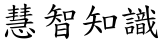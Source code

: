 SplineFontDB: 3.0
FontName: TW-Kai-98_1
FullName: TW-Kai
FamilyName: TW-Kai
Weight: Book
Copyright: (c) 2012 RDEC, Executive Yuan, ROC. These fonts are licensed under a Creative Commons "Attribution-NoDerivs 3.0 Taiwan" License, and allowed for redistribution, as long as they are passed along unchanged with the original font name and copyright notice.\n
Version: 98.1
ItalicAngle: 0
UnderlinePosition: -129
UnderlineWidth: 50
Ascent: 820
Descent: 204
sfntRevision: 0x00621999
LayerCount: 2
Layer: 0 1 "Back"  1
Layer: 1 1 "Fore"  0
XUID: [1021 833 573998151 8983517]
FSType: 0
OS2Version: 1
OS2_WeightWidthSlopeOnly: 0
OS2_UseTypoMetrics: 1
CreationTime: 1255601987
ModificationTime: 1483201219
PfmFamily: 17
TTFWeight: 400
TTFWidth: 5
LineGap: 102
VLineGap: 0
Panose: 2 1 6 4 0 1 1 1 1 1
OS2TypoAscent: 820
OS2TypoAOffset: 0
OS2TypoDescent: -204
OS2TypoDOffset: 0
OS2TypoLinegap: 0
OS2WinAscent: 822
OS2WinAOffset: 0
OS2WinDescent: 205
OS2WinDOffset: 0
HheadAscent: 822
HheadAOffset: 0
HheadDescent: -205
HheadDOffset: 0
OS2SubXSize: 512
OS2SubYSize: 512
OS2SubXOff: 0
OS2SubYOff: 0
OS2SupXSize: 512
OS2SupYSize: 512
OS2SupXOff: 0
OS2SupYOff: 512
OS2StrikeYSize: 51
OS2StrikeYPos: 256
OS2FamilyClass: 5
OS2Vendor: 'PfEd'
OS2CodePages: 601d01ff.bfff0000
OS2UnicodeRanges: f7ffaeff.e8dfffff.0817ffff.00000000
Lookup: 1 0 0 "'rtla' Right to Left Alternates lookup 0"  {"'rtla' Right to Left Alternates lookup 0 subtable"  } ['rtla' ('DFLT' <'dflt' > ) ]
Lookup: 4 0 1 "<1,2> Common Ligatures in Armenian lookup 1"  {"<1,2> Common Ligatures in Armenian lookup 1 subtable"  } [<1,2> ('armn' <'dflt' > ) 'liga' ('armn' <'dflt' > ) ]
Lookup: 4 0 1 "<1,2> Common Ligatures in Latin lookup 2"  {"<1,2> Common Ligatures in Latin lookup 2 subtable"  } [<1,2> ('latn' <'dflt' > ) 'liga' ('latn' <'dflt' > ) ]
Lookup: 4 0 1 "<1,2> Common Ligatures in CJK Ideographic lookup 3"  {"<1,2> Common Ligatures in CJK Ideographic lookup 3 subtable"  } [<1,2> ('hani' <'dflt' > ) 'liga' ('hani' <'dflt' > ) ]
Lookup: 4 0 1 "<1,2> Common Ligatures lookup 4"  {"<1,2> Common Ligatures lookup 4 subtable"  } [<1,2> ('DFLT' <'dflt' > ) 'liga' ('DFLT' <'dflt' > ) ]
Lookup: 4 0 1 "<1,2> Common Ligatures in Arabic lookup 5"  {"<1,2> Common Ligatures in Arabic lookup 5 subtable"  } [<1,2> ('arab' <'dflt' > ) 'liga' ('arab' <'dflt' > ) ]
Lookup: 4 0 0 "<1,4> Rare Ligatures in Latin lookup 6"  {"<1,4> Rare Ligatures in Latin lookup 6 subtable"  } [<1,4> ('latn' <'dflt' > ) 'dlig' ('latn' <'dflt' > ) ]
Lookup: 4 0 0 "<11,2> Diagonal Fractions lookup 7"  {"<11,2> Diagonal Fractions lookup 7 subtable"  } [<11,2> ('DFLT' <'dflt' > ) 'frac' ('DFLT' <'dflt' > ) ]
Lookup: 4 0 1 "<1,0> Required Ligatures in Arabic lookup 8"  {"<1,0> Required Ligatures in Arabic lookup 8 subtable"  } [<1,0> ('arab' <'dflt' > ) 'rlig' ('arab' <'dflt' > ) ]
DEI: 91125
MacFeat: 0 0 0
MacName: 0 0 24 "All Typographic Features"
MacName: 0 1 24 "Fonctions typographiques"
MacName: 0 2 33 "Alle typografischen M\232glichkeiten"
MacName: 0 3 21 "Funzioni Tipografiche"
MacName: 0 4 28 "Alle typografische kenmerken"
MacSetting: 0
MacName: 0 0 17 "All Type Features"
MacName: 0 1 31 "Toutes fonctions typographiques"
MacName: 0 2 23 "Alle Auszeichnungsarten"
MacName: 0 3 17 "Tutte le Funzioni"
MacName: 0 4 18 "Alle typekenmerken"
MacFeat: 1 0 0
MacName: 0 0 9 "Ligatures"
MacName: 0 1 9 "Ligatures"
MacName: 0 2 9 "Ligaturen"
MacName: 0 3 8 "Legature"
MacName: 0 4 9 "Ligaturen"
MacSetting: 0
MacName: 0 0 18 "Required Ligatures"
MacName: 0 1 18 "Ligatures Requises"
MacName: 0 4 18 "Vereiste ligaturen"
MacSetting: 2
MacName: 0 0 16 "Common Ligatures"
MacName: 0 1 18 "Ligatures Usuelles"
MacName: 0 2 17 "Normale Ligaturen"
MacName: 0 3 19 "Legature pi\235 Comuni"
MacName: 0 4 28 "Gemeenschappelijke Ligaturen"
MacSetting: 4
MacName: 0 0 14 "Rare Ligatures"
MacName: 0 1 15 "Ligatures Rares"
MacName: 0 2 17 "Seltene Ligaturen"
MacName: 0 3 13 "Legature Rare"
MacName: 0 4 18 "Zeldzame ligaturen"
MacFeat: 11 1 0
MacName: 0 0 9 "Fractions"
MacName: 0 1 9 "Fractions"
MacName: 0 4 7 "Breuken"
MacSetting: 0
MacName: 0 0 12 "No Fractions"
MacName: 0 1 16 "Pas de Fractions"
MacName: 0 2 11 "Kein Bruche"
MacName: 0 3 16 "Nessuna Frazione"
MacName: 0 4 12 "Geen breuken"
MacSetting: 2
MacName: 0 0 18 "Diagonal Fractions"
MacName: 0 1 22 "Fractions en Diagonale"
MacName: 0 2 16 "Diagonaler Bruch"
MacName: 0 3 18 "Frazioni Diagonali"
MacName: 0 4 17 "Diagonale breuken"
EndMacFeatures
ShortTable: cvt  13
  1811
  0
  0
  0
  0
  0
  0
  30
  41
  74
  96
  107
  118
EndShort
ShortTable: maxp 16
  1
  0
  -26359
  1318
  200
  0
  0
  2
  4
  0
  3
  0
  512
  0
  0
  0
EndShort
LangName: 1033 "" "" "Regular" "FontForge : TW-Kai : 19-6-2012" 
LangName: 1028 "+AKkA 2012 +Ti2D72wRVwuITGU/lmJ4FHp2dnxcVYADaDhZ1FThZwMwAmcsW1dXi2qUY6F1KFJ1dSgA-CC+MAxZ01QNahl5Ov8NeYFrYmU5T1wwDQAA-3.0+gfpwY3JIY4hrCmidaz6Ry1H6MAJgqFPvTuVXKE4Ni4pm9FtXV4tRhVu5TktonU72Tgv/DJHNiP0wAWVjXgNTylCzjzhnLFtXV4tqlE5LhFdPXFGFW7kwAmDfYclP3XVZZyxbV1eLVA16MVPKhFdPXGsKgHJmDjAC" "+UWhbV16ra2Npd5rU" "Regular" "" "+UWhbV16ra2Npd5rU" "Version 98.1" "" "Trademark         " 
GaspTable: 1 65535 2 0
Encoding: UnicodeBmp
UnicodeInterp: none
NameList: Adobe Glyph List
DisplaySize: -24
AntiAlias: 1
FitToEm: 1
WinInfo: 24837 51 15
BeginChars: 65539 4

StartChar: uni6167
Encoding: 24935 24935 0
Width: 1024
Flags: W
LayerCount: 2
Fore
SplineSet
331 438 m 1,0,-1
 331 493 l 1,1,2
 305 489 305 489 292 488 c 256,3,4
 279 487 279 487 264 488 c 1,5,-1
 244 488 l 1,6,-1
 228 492 l 2,7,8
 219 495 219 495 217 498 c 0,9,10
 215 502 215 502 215 504 c 0,11,12
 215 508 215 508 221 510 c 0,13,14
 227 513 227 513 238 513 c 0,15,16
 249 514 249 514 274 518 c 2,17,-1
 303 522 l 1,18,-1
 331 526 l 1,19,-1
 331 579 l 1,20,-1
 281 575 l 2,21,22
 243 572 243 572 237 572 c 0,23,24
 229 572 229 572 219 573 c 0,25,26
 207 575 207 575 201 582 c 1,27,28
 194 588 194 588 195 593 c 256,29,30
 196 598 196 598 210 598 c 1,31,-1
 235 600 l 2,32,33
 244 600 244 600 269 602 c 2,34,-1
 307 606 l 1,35,-1
 331 609 l 1,36,-1
 331 640 l 1,37,-1
 331 668 l 2,38,39
 331 682 331 682 326 694 c 0,40,41
 321 704 321 704 321 709 c 0,42,43
 320 714 320 714 323 718 c 1,44,45
 327 721 327 721 337 720 c 0,46,47
 346 720 346 720 359 714 c 1,48,49
 373 710 373 710 383 703 c 256,50,51
 393 696 393 696 393 691 c 0,52,53
 394 686 394 686 389 673 c 0,54,55
 387 668 387 668 385 652 c 2,56,-1
 383 633 l 1,57,-1
 381 619 l 1,58,59
 399 620 399 620 420 625 c 128,-1,60
 441 630 441 630 443 630 c 0,61,62
 449 630 449 630 463 628 c 0,63,64
 478 626 478 626 486 620 c 256,65,66
 494 614 494 614 493 608 c 1,67,68
 491 603 491 603 476 599 c 256,69,70
 461 595 461 595 449 593 c 0,71,72
 437 592 437 592 411 588 c 2,73,-1
 380 584 l 1,74,-1
 379 534 l 1,75,76
 389 536 389 536 398 538 c 0,77,78
 408 540 408 540 411 540 c 0,79,80
 416 540 416 540 427 538 c 0,81,82
 439 536 439 536 447 534 c 0,83,84
 454 532 454 532 460 526 c 0,85,86
 467 520 467 520 466 516 c 256,87,88
 465 512 465 512 457 509 c 0,89,90
 448 505 448 505 431 504 c 1,91,-1
 401 500 l 1,92,-1
 377 498 l 1,93,-1
 374 445 l 1,94,-1
 397 450 l 1,95,-1
 419 454 l 2,96,97
 426 455 426 455 430 455 c 0,98,99
 434 454 434 454 448 451 c 1,100,101
 461 447 461 447 469 441 c 0,102,103
 476 436 476 436 473 430 c 0,104,105
 471 427 471 427 463 425 c 0,106,107
 455 424 455 424 437 422 c 0,108,109
 419 421 419 421 403 419 c 2,110,-1
 373 414 l 1,111,-1
 369 386 l 2,112,113
 367 374 367 374 364 363 c 256,114,115
 361 352 361 352 359 346 c 2,116,-1
 355 336 l 1,117,118
 379 338 379 338 400 340 c 2,119,-1
 442 344 l 1,120,121
 464 348 464 348 502 353 c 1,122,123
 539 359 539 359 567 364 c 0,124,125
 593 368 593 368 605 372 c 2,126,-1
 624 378 l 1,127,128
 623 388 623 388 622 392 c 2,129,-1
 621 414 l 1,130,-1
 619 434 l 1,131,-1
 590 429 l 2,132,133
 573 426 573 426 568 426 c 1,134,135
 563 424 563 424 552 422 c 1,136,137
 541 418 541 418 537 419 c 1,138,139
 532 419 532 419 524 422 c 0,140,141
 516 424 516 424 509 427 c 0,142,143
 501 430 501 430 497 434 c 0,144,145
 493 439 493 439 494 443 c 0,146,147
 495 446 495 446 509 448 c 2,148,-1
 534 450 l 1,149,150
 545 452 545 452 566 455 c 128,-1,151
 587 458 587 458 591 459 c 2,152,-1
 619 463 l 1,153,-1
 621 520 l 1,154,155
 605 518 605 518 594 517 c 256,156,157
 583 516 583 516 571 516 c 0,158,159
 569 516 569 516 549 517 c 256,160,161
 529 518 529 518 522 525 c 256,162,163
 515 532 515 532 517 536 c 256,164,165
 519 540 519 540 527 541 c 2,166,-1
 549 544 l 1,167,-1
 587 548 l 1,168,-1
 622 554 l 1,169,-1
 622 604 l 1,170,-1
 596 602 l 1,171,172
 584 600 584 600 568 601 c 1,173,174
 549 601 549 601 538 604 c 0,175,176
 527 606 527 606 522 612 c 256,177,178
 517 618 517 618 519 622 c 0,179,180
 521 625 521 625 531 626 c 2,181,-1
 553 628 l 1,182,183
 582 629 582 629 594 632 c 1,184,-1
 622 636 l 1,185,-1
 622 665 l 2,186,187
 622 676 622 676 620 692 c 1,188,189
 619 710 619 710 616 719 c 2,190,-1
 609 739 l 1,191,-1
 609 745 l 1,192,193
 611 748 611 748 616 751 c 256,194,195
 621 754 621 754 634 750 c 2,196,-1
 658 742 l 2,197,198
 671 737 671 737 679 730 c 0,199,200
 687 724 687 724 687 719 c 0,201,202
 687 715 687 715 686 711 c 2,203,-1
 680 697 l 2,204,205
 677 690 677 690 676 682 c 128,-1,206
 675 674 675 674 675 662 c 1,207,-1
 673 642 l 1,208,209
 688 646 688 646 702 648 c 0,210,211
 717 651 717 651 730 654 c 0,212,213
 744 658 744 658 751 658 c 0,214,215
 759 658 759 658 765 655 c 1,216,217
 773 653 773 653 781 650 c 0,218,219
 789 646 789 646 792 641 c 128,-1,220
 795 636 795 636 793 632 c 0,221,222
 791 626 791 626 782 626 c 1,223,224
 773 624 773 624 753 621 c 0,225,226
 733 617 733 617 697 614 c 1,227,-1
 673 611 l 1,228,-1
 671 563 l 1,229,230
 684 566 684 566 695 567 c 0,231,232
 707 568 707 568 719 568 c 1,233,234
 731 566 731 566 747 560 c 128,-1,235
 763 554 763 554 761 547 c 1,236,237
 759 544 759 544 755 540 c 1,238,239
 751 538 751 538 700 530 c 1,240,-1
 669 526 l 1,241,-1
 665 472 l 1,242,243
 684 474 684 474 697 476 c 0,244,245
 709 478 709 478 728 482 c 2,246,-1
 757 488 l 2,247,248
 769 490 769 490 773 491 c 1,249,250
 781 491 781 491 790 488 c 0,251,252
 798 486 798 486 811 480 c 256,253,254
 824 474 824 474 829 468 c 0,255,256
 835 462 835 462 833 457 c 0,257,258
 831 453 831 453 821 452 c 2,259,-1
 793 450 l 2,260,261
 790 449 790 449 774 449 c 0,262,263
 758 450 758 450 740 448 c 0,264,265
 723 446 723 446 694 444 c 2,266,-1
 662 441 l 1,267,268
 659 424 659 424 658 416 c 1,269,-1
 653 400 l 1,270,-1
 649 384 l 1,271,272
 665 380 665 380 672 378 c 2,273,-1
 701 367 l 2,274,275
 715 361 715 361 721 356 c 1,276,277
 726 350 726 350 726 344 c 1,278,279
 725 339 725 339 722 334 c 2,280,-1
 712 322 l 2,281,282
 711 321 711 321 705 310 c 2,283,-1
 698 296 l 1,284,-1
 694 282 l 1,285,286
 713 284 713 284 728 285 c 256,287,288
 743 286 743 286 762 290 c 0,289,290
 782 294 782 294 791 292 c 0,291,292
 799 291 799 291 814 286 c 0,293,294
 829 280 829 280 842 272 c 256,295,296
 855 264 855 264 855 258 c 0,297,298
 855 254 855 254 852 250 c 256,299,300
 849 246 849 246 836 246 c 0,301,302
 823 245 823 245 804 244 c 1,303,-1
 761 244 l 1,304,-1
 714 242 l 1,305,-1
 680 241 l 1,306,307
 669 211 669 211 667 204 c 2,308,-1
 658 173 l 1,309,310
 669 168 669 168 675 161 c 128,-1,311
 681 154 681 154 680 149 c 0,312,313
 678 144 678 144 663 142 c 1,314,-1
 644 142 l 2,315,316
 631 142 631 142 599 140 c 128,-1,317
 567 138 567 138 558 138 c 2,318,-1
 427 128 l 2,319,320
 409 126 409 126 383 124 c 0,321,322
 355 122 355 122 347 121 c 2,323,-1
 305 118 l 2,324,325
 289 117 289 117 283 118 c 0,326,327
 273 120 273 120 264 126 c 256,328,329
 255 132 255 132 253 138 c 256,330,331
 251 144 251 144 253 147 c 256,332,333
 255 150 255 150 267 150 c 2,334,-1
 297 152 l 2,335,336
 311 152 311 152 341 155 c 128,-1,337
 371 158 371 158 411 161 c 0,338,339
 452 164 452 164 471 167 c 2,340,-1
 531 174 l 1,341,-1
 573 178 l 2,342,343
 595 180 595 180 599 180 c 2,344,-1
 613 182 l 1,345,346
 619 210 619 210 620 216 c 2,347,-1
 625 239 l 1,348,-1
 471 228 l 2,349,350
 469 228 469 228 401 221 c 2,351,-1
 333 214 l 1,352,-1
 277 207 l 2,353,354
 235 202 235 202 223 200 c 256,355,356
 211 198 211 198 206 198 c 0,357,358
 196 198 196 198 180 204 c 1,359,360
 164 208 164 208 155 217 c 256,361,362
 146 226 146 226 149 230 c 0,363,364
 151 233 151 233 163 234 c 2,365,-1
 196 236 l 2,366,367
 203 237 203 237 240 240 c 2,368,-1
 327 247 l 2,369,370
 376 250 376 250 401 253 c 2,371,-1
 632 274 l 1,372,373
 634 294 634 294 636 304 c 0,374,375
 637 314 637 314 638 320 c 256,376,377
 639 326 639 326 636 330 c 0,378,379
 633 333 633 333 623 334 c 0,380,381
 614 334 614 334 598 332 c 128,-1,382
 582 330 582 330 537 327 c 0,383,384
 493 324 493 324 453 319 c 2,385,-1
 384 310 l 1,386,-1
 331 305 l 2,387,388
 307 302 307 302 299 302 c 0,389,390
 285 301 285 301 275 303 c 0,391,392
 264 305 264 305 255 314 c 1,393,394
 247 324 247 324 249 328 c 0,395,396
 250 332 250 332 265 331 c 256,397,398
 280 330 280 330 295 331 c 0,399,400
 309 332 309 332 317 332 c 2,401,-1
 333 334 l 1,402,403
 331 346 331 346 331 354 c 0,404,405
 330 362 330 362 330 383 c 2,406,-1
 330 408 l 1,407,-1
 275 398 l 2,408,409
 251 394 251 394 239 391 c 256,410,411
 227 388 227 388 211 383 c 0,412,413
 194 378 194 378 187 378 c 0,414,415
 179 378 179 378 167 383 c 0,416,417
 155 387 155 387 146 396 c 256,418,419
 137 405 137 405 139 408 c 0,420,421
 141 410 141 410 155 412 c 1,422,-1
 184 414 l 2,423,424
 187 414 187 414 219 420 c 1,425,-1
 269 427 l 2,426,427
 289 430 289 430 309 434 c 2,428,-1
 331 438 l 1,0,-1
693 42 m 2,429,-1
 708 26 l 2,430,431
 719 14 719 14 733 2 c 0,432,433
 746 -10 746 -10 761 -21 c 0,434,435
 775 -32 775 -32 791 -42 c 256,436,437
 807 -52 807 -52 812 -56 c 0,438,439
 816 -59 816 -59 819 -65 c 1,440,441
 823 -70 823 -70 822 -76 c 256,442,443
 821 -82 821 -82 814 -91 c 256,444,445
 807 -100 807 -100 776 -112 c 256,446,447
 745 -124 745 -124 707 -131 c 256,448,449
 669 -138 669 -138 625 -138 c 0,450,451
 586 -138 586 -138 539 -133 c 0,452,453
 493 -128 493 -128 455 -115 c 256,454,455
 417 -102 417 -102 393 -84 c 0,456,457
 368 -66 368 -66 351 -44 c 0,458,459
 333 -22 333 -22 328 -11 c 256,460,461
 323 0 323 0 310 34 c 2,462,-1
 299 61 l 2,463,464
 297 66 297 66 292 73 c 0,465,466
 288 80 288 80 287 82 c 1,467,468
 287 85 287 85 288 88 c 0,469,470
 289 90 289 90 301 89 c 1,471,472
 311 87 311 87 319 84 c 0,473,474
 327 80 327 80 329 77 c 256,475,476
 331 74 331 74 333 66 c 0,477,478
 335 57 335 57 340 43 c 1,479,480
 346 30 346 30 354 15 c 0,481,482
 363 0 363 0 379 -17 c 256,483,484
 395 -34 395 -34 415 -45 c 256,485,486
 435 -56 435 -56 474 -66 c 0,487,488
 513 -75 513 -75 541 -77 c 0,489,490
 570 -79 570 -79 616 -77 c 0,491,492
 649 -76 649 -76 667 -73 c 0,493,494
 684 -70 684 -70 698 -66 c 1,495,496
 713 -60 713 -60 715 -57 c 128,-1,497
 717 -54 717 -54 717 -48 c 1,498,499
 716 -43 716 -43 711 -33 c 0,500,501
 707 -24 707 -24 700 -6 c 256,502,503
 693 12 693 12 691 16 c 2,504,-1
 683 36 l 2,505,506
 680 43 680 43 683 46 c 1,507,508
 685 50 685 50 693 42 c 2,429,-1
479 102 m 0,509,510
 480 104 480 104 491 103 c 0,511,512
 503 102 503 102 525 94 c 2,513,-1
 552 85 l 1,514,515
 563 80 563 80 571 74 c 256,516,517
 579 68 579 68 583 60 c 256,518,519
 587 52 587 52 587 34 c 0,520,521
 586 16 586 16 581 9 c 0,522,523
 577 2 577 2 569 -1 c 0,524,525
 562 -4 562 -4 553 -2 c 0,526,527
 545 -1 545 -1 536 8 c 0,528,529
 527 16 527 16 517 30 c 128,-1,530
 507 44 507 44 496 61 c 256,531,532
 485 78 485 78 481 90 c 0,533,534
 477 100 477 100 479 102 c 0,509,510
751 130 m 1,535,-1
 778 122 l 1,536,-1
 803 114 l 1,537,-1
 833 103 l 1,538,539
 849 96 849 96 865 84 c 256,540,541
 881 72 881 72 889 58 c 256,542,543
 897 44 897 44 898 34 c 0,544,545
 899 23 899 23 895 11 c 0,546,547
 891 0 891 0 886 -4 c 256,548,549
 881 -8 881 -8 872 -8 c 256,550,551
 863 -8 863 -8 850 2 c 0,552,553
 843 8 843 8 825 29 c 2,554,-1
 793 64 l 1,555,-1
 762 99 l 1,556,-1
 743 120 l 2,557,558
 737 126 737 126 738 129 c 0,559,560
 740 132 740 132 751 130 c 1,535,-1
187 102 m 256,561,562
 189 102 189 102 195 92 c 1,563,564
 201 84 201 84 204 71 c 256,565,566
 207 58 207 58 208 47 c 256,567,568
 209 36 209 36 209 19 c 0,569,570
 208 0 208 0 205 -20 c 0,571,572
 201 -40 201 -40 197 -54 c 0,573,574
 192 -68 192 -68 185 -82 c 256,575,576
 178 -96 178 -96 171 -102 c 0,577,578
 165 -108 165 -108 156 -109 c 0,579,580
 147 -109 147 -109 139 -100 c 0,581,582
 133 -94 133 -94 130 -82 c 0,583,584
 127 -69 127 -69 126 -58 c 0,585,586
 125 -46 125 -46 127 -37 c 0,587,588
 129 -30 129 -30 137 -15 c 128,-1,589
 145 0 145 0 154 22 c 0,590,591
 163 43 163 43 169 54 c 1,592,593
 174 66 174 66 176 78 c 0,594,595
 179 91 179 91 181 96 c 1,596,597
 185 102 185 102 187 102 c 256,561,562
EndSplineSet
Validated: 33
EndChar

StartChar: uni667A
Encoding: 26234 26234 1
Width: 1024
Flags: W
LayerCount: 2
Fore
SplineSet
329 584 m 1,0,1
 391 600 391 600 413 608 c 2,2,-1
 454 622 l 2,3,4
 472 629 472 629 480 630 c 0,5,6
 488 632 488 632 504 630 c 0,7,8
 516 629 516 629 524 626 c 0,9,10
 532 624 532 624 541 617 c 256,11,12
 550 610 550 610 549 606 c 0,13,14
 548 600 548 600 537 597 c 256,15,16
 526 594 526 594 504 592 c 0,17,18
 481 590 481 590 454 584 c 2,19,-1
 402 571 l 1,20,-1
 422 561 l 2,21,22
 432 556 432 556 438 549 c 0,23,24
 445 542 445 542 444 536 c 0,25,26
 444 531 444 531 440 524 c 0,27,28
 436 518 436 518 434 512 c 1,29,30
 431 507 431 507 426 490 c 2,31,-1
 418 462 l 1,32,33
 450 468 450 468 474 475 c 1,34,35
 499 481 499 481 512 482 c 0,36,37
 530 483 530 483 547 479 c 1,38,39
 563 474 563 474 570 466 c 0,40,41
 576 458 576 458 575 454 c 256,42,43
 574 450 574 450 570 448 c 256,44,45
 566 446 566 446 559 446 c 0,46,47
 553 446 553 446 535 443 c 2,48,-1
 496 438 l 1,49,-1
 409 422 l 1,50,-1
 400 392 l 1,51,-1
 435 382 l 2,52,53
 452 377 452 377 472 368 c 0,54,55
 491 359 491 359 508 348 c 1,56,57
 524 336 524 336 530 325 c 0,58,59
 535 314 535 314 535 302 c 0,60,61
 536 290 536 290 529 281 c 256,62,63
 522 272 522 272 513 272 c 256,64,65
 504 272 504 272 493 281 c 256,66,67
 482 290 482 290 468 305 c 2,68,-1
 397 379 l 1,69,70
 386 354 386 354 376 335 c 0,71,72
 367 316 367 316 352 294 c 0,73,74
 336 272 336 272 311 246 c 256,75,76
 286 220 286 220 266 208 c 0,77,78
 246 195 246 195 224 185 c 0,79,80
 201 175 201 175 186 172 c 1,81,-1
 165 166 l 2,82,83
 156 164 156 164 152 166 c 128,-1,84
 148 168 148 168 150 172 c 0,85,86
 151 176 151 176 161 182 c 2,87,-1
 176 190 l 1,88,89
 200 204 200 204 211 211 c 256,90,91
 222 218 222 218 244 238 c 0,92,93
 266 257 266 257 280 272 c 0,94,95
 294 288 294 288 314 323 c 256,96,97
 334 358 334 358 340 379 c 2,98,-1
 350 410 l 1,99,-1
 283 394 l 2,100,101
 263 390 263 390 241 381 c 2,102,-1
 206 367 l 2,103,104
 194 362 194 362 187 360 c 0,105,106
 176 358 176 358 161 362 c 256,107,108
 146 366 146 366 133 372 c 0,109,110
 119 378 119 378 116 388 c 1,111,112
 112 397 112 397 115 401 c 0,113,114
 118 404 118 404 124 406 c 1,115,-1
 141 407 l 2,116,117
 168 409 168 409 215 419 c 2,118,-1
 296 436 l 1,119,-1
 360 448 l 1,120,121
 362 466 362 466 364 480 c 256,122,123
 366 494 366 494 366 513 c 0,124,125
 367 532 367 532 362 542 c 2,126,-1
 356 557 l 1,127,128
 332 554 332 554 328 554 c 2,129,-1
 307 554 l 1,130,-1
 282 528 l 2,131,132
 272 518 272 518 262 509 c 256,133,134
 252 500 252 500 236 490 c 2,135,-1
 209 474 l 2,136,137
 199 467 199 467 195 468 c 0,138,139
 192 468 192 468 190 471 c 256,140,141
 188 474 188 474 198 486 c 1,142,-1
 214 502 l 1,143,144
 221 511 221 511 239 536 c 0,145,146
 258 562 258 562 268 578 c 256,147,148
 278 594 278 594 292 624 c 0,149,150
 307 654 307 654 314 671 c 1,151,152
 320 689 320 689 322 703 c 2,153,-1
 324 730 l 2,154,155
 324 736 324 736 328 740 c 0,156,157
 332 743 332 743 347 738 c 0,158,159
 358 734 358 734 365 730 c 256,160,161
 372 726 372 726 383 716 c 1,162,163
 394 708 394 708 400 698 c 0,164,165
 405 688 405 688 401 680 c 0,166,167
 400 678 400 678 393 672 c 0,168,169
 386 667 386 667 376 653 c 2,170,-1
 360 630 l 1,171,-1
 329 584 l 1,0,1
433 -85 m 1,172,-1
 428 -104 l 2,173,174
 422 -123 422 -123 414 -123 c 0,175,176
 406 -124 406 -124 397 -108 c 0,177,178
 392 -99 392 -99 388 -89 c 0,179,180
 384 -80 384 -80 381 -66 c 0,181,182
 377 -52 377 -52 379 -40 c 0,183,184
 379 -38 379 -38 384 -22 c 0,185,186
 390 -6 390 -6 393 15 c 128,-1,187
 396 36 396 36 397 60 c 2,188,-1
 398 110 l 2,189,190
 399 128 399 128 398 139 c 0,191,192
 398 150 398 150 394 170 c 1,193,194
 392 190 392 190 384 205 c 0,195,196
 376 219 376 219 378 224 c 0,197,198
 380 228 380 228 387 232 c 1,199,200
 396 235 396 235 411 229 c 2,201,-1
 440 218 l 1,202,203
 490 225 490 225 514 230 c 2,204,-1
 589 244 l 2,205,206
 614 249 614 249 637 256 c 256,207,208
 660 263 660 263 666 264 c 1,209,210
 678 264 678 264 700 255 c 256,211,212
 722 246 722 246 739 233 c 256,213,214
 756 220 756 220 756 211 c 0,215,216
 756 206 756 206 752 200 c 2,217,-1
 742 182 l 1,218,219
 740 175 740 175 737 146 c 0,220,221
 734 118 734 118 735 113 c 2,222,-1
 739 -3 l 1,223,-1
 742 -46 l 1,224,225
 742 -66 742 -66 736 -84 c 0,226,227
 730 -103 730 -103 721 -117 c 256,228,229
 712 -131 712 -131 700 -142 c 0,230,231
 688 -152 688 -152 681 -152 c 256,232,233
 674 -152 674 -152 666 -140 c 1,234,-1
 656 -121 l 1,235,-1
 630 -70 l 1,236,237
 593 -72 593 -72 575 -74 c 2,238,-1
 488 -82 l 1,239,-1
 433 -85 l 1,172,-1
438 -46 m 1,240,-1
 547 -34 l 1,241,-1
 616 -24 l 1,242,243
 640 -22 640 -22 649 -26 c 2,244,-1
 666 -34 l 1,245,246
 670 -16 670 -16 672 -9 c 256,247,248
 674 -2 674 -2 675 31 c 2,249,-1
 677 87 l 1,250,-1
 563 68 l 1,251,-1
 512 62 l 1,252,253
 476 56 476 56 471 58 c 1,254,-1
 444 62 l 1,255,-1
 438 -46 l 1,240,-1
444 87 m 1,256,257
 470 90 470 90 482 92 c 2,258,-1
 539 102 l 2,259,260
 574 108 574 108 593 112 c 256,261,262
 612 116 612 116 614 116 c 0,263,264
 641 119 641 119 654 113 c 2,265,-1
 677 104 l 1,266,-1
 677 143 l 1,267,268
 676 159 676 159 675 178 c 0,269,270
 674 196 674 196 668 203 c 256,271,272
 662 210 662 210 640 211 c 0,273,274
 630 211 630 211 584 206 c 2,275,-1
 543 202 l 1,276,-1
 447 188 l 1,277,-1
 444 87 l 1,256,257
643 543 m 1,278,279
 667 546 667 546 690 548 c 0,280,281
 714 551 714 551 736 556 c 2,282,-1
 782 566 l 1,283,284
 808 570 808 570 821 575 c 128,-1,285
 834 580 834 580 838 580 c 0,286,287
 846 580 846 580 858 575 c 0,288,289
 870 569 870 569 883 560 c 128,-1,290
 896 551 896 551 904 542 c 256,291,292
 912 533 912 533 910 526 c 0,293,294
 910 523 910 523 902 514 c 0,295,296
 894 506 894 506 888 492 c 256,297,298
 882 478 882 478 878 470 c 1,299,-1
 849 379 l 1,300,-1
 862 369 l 2,301,302
 870 362 870 362 870 357 c 256,303,304
 870 352 870 352 867 350 c 128,-1,305
 864 348 864 348 858 348 c 128,-1,306
 852 348 852 348 830 347 c 2,307,-1
 670 334 l 1,308,-1
 666 319 l 1,309,310
 662 308 662 308 656 307 c 256,311,312
 650 306 650 306 644 309 c 0,313,314
 637 313 637 313 632 332 c 0,315,316
 626 351 626 351 625 362 c 2,317,-1
 611 460 l 2,318,319
 606 488 606 488 604 496 c 256,320,321
 602 504 602 504 596 513 c 1,322,323
 592 523 592 523 584 530 c 1,324,325
 578 538 578 538 578 543 c 128,-1,326
 578 548 578 548 584 551 c 128,-1,327
 590 554 590 554 602 552 c 0,328,329
 620 550 620 550 622 549 c 2,330,-1
 643 543 l 1,278,279
670 366 m 1,331,-1
 796 382 l 1,332,-1
 817 486 l 2,333,334
 820 504 820 504 821 515 c 256,335,336
 822 526 822 526 817 530 c 256,337,338
 812 534 812 534 796 533 c 0,339,340
 779 532 779 532 772 531 c 2,341,-1
 654 511 l 1,342,-1
 670 366 l 1,331,-1
EndSplineSet
Validated: 33
EndChar

StartChar: uni77E5
Encoding: 30693 30693 2
Width: 1024
Flags: W
LayerCount: 2
Fore
SplineSet
270 446 m 1,0,-1
 256 426 l 2,1,2
 248 415 248 415 240 407 c 1,3,4
 234 398 234 398 212 377 c 256,5,6
 190 356 190 356 182 350 c 2,7,-1
 163 336 l 2,8,9
 157 332 157 332 154 335 c 0,10,11
 150 338 150 338 154 344 c 2,12,-1
 170 367 l 2,13,14
 186 390 186 390 208 426 c 256,15,16
 230 462 230 462 244 494 c 0,17,18
 259 526 259 526 274 564 c 0,19,20
 288 602 288 602 292 612 c 1,21,-1
 302 654 l 2,22,23
 306 674 306 674 306 685 c 1,24,25
 304 696 304 696 306 700 c 0,26,27
 308 705 308 705 317 707 c 256,28,29
 326 709 326 709 344 696 c 0,30,31
 366 679 366 679 374 672 c 256,32,33
 382 665 382 665 384 658 c 0,34,35
 385 651 385 651 382 644 c 0,36,37
 380 640 380 640 372 628 c 1,38,39
 364 618 364 618 358 606 c 2,40,-1
 345 579 l 1,41,-1
 322 538 l 1,42,-1
 310 514 l 1,43,-1
 288 474 l 1,44,45
 314 478 314 478 320 480 c 1,46,47
 327 481 327 481 366 491 c 0,48,49
 406 501 406 501 424 507 c 0,50,51
 442 512 442 512 451 513 c 0,52,53
 459 513 459 513 473 510 c 1,54,55
 486 506 486 506 498 499 c 1,56,57
 508 492 508 492 514 485 c 1,58,59
 518 477 518 477 516 472 c 0,60,61
 514 468 514 468 505 468 c 1,62,-1
 491 466 l 1,63,-1
 450 463 l 2,64,65
 434 462 434 462 412 458 c 2,66,-1
 382 452 l 1,67,68
 396 444 396 444 404 438 c 0,69,70
 412 431 412 431 413 427 c 0,71,72
 414 424 414 424 409 412 c 0,73,74
 408 410 408 410 405 394 c 2,75,-1
 400 370 l 1,76,-1
 390 299 l 1,77,78
 422 304 422 304 446 309 c 256,79,80
 470 314 470 314 481 315 c 0,81,82
 492 317 492 317 504 317 c 0,83,84
 518 316 518 316 532 312 c 256,85,86
 546 308 546 308 555 298 c 0,87,88
 564 287 564 287 562 282 c 0,89,90
 560 278 560 278 548 277 c 2,91,-1
 524 276 l 1,92,93
 512 274 512 274 478 270 c 2,94,-1
 426 263 l 1,95,-1
 377 254 l 1,96,-1
 366 204 l 1,97,98
 385 196 385 196 411 187 c 0,99,100
 437 177 437 177 451 170 c 1,101,102
 466 164 466 164 492 144 c 256,103,104
 518 124 518 124 533 104 c 256,105,106
 548 84 548 84 555 64 c 0,107,108
 561 44 561 44 562 29 c 0,109,110
 562 14 562 14 556 5 c 128,-1,111
 550 -4 550 -4 543 -4 c 256,112,113
 536 -4 536 -4 526 2 c 0,114,115
 516 9 516 9 502 23 c 0,116,117
 488 36 488 36 473 57 c 2,118,-1
 448 92 l 1,119,120
 446 93 446 93 420 127 c 0,121,122
 394 160 394 160 391 163 c 2,123,-1
 362 192 l 1,124,125
 356 174 356 174 348 153 c 0,126,127
 341 132 341 132 326 100 c 0,128,129
 310 68 310 68 288 40 c 0,130,131
 266 13 266 13 234 -11 c 0,132,133
 202 -36 202 -36 177 -47 c 0,134,135
 153 -58 153 -58 138 -62 c 2,136,-1
 118 -67 l 2,137,138
 107 -70 107 -70 104 -64 c 0,139,140
 102 -59 102 -59 112 -51 c 2,141,-1
 131 -38 l 2,142,143
 147 -26 147 -26 168 -8 c 0,144,145
 189 11 189 11 214 38 c 0,146,147
 238 64 238 64 256 94 c 0,148,149
 274 123 274 123 288 160 c 0,150,151
 303 198 303 198 310 221 c 2,152,-1
 316 244 l 1,153,-1
 228 224 l 1,154,-1
 182 212 l 1,155,156
 160 204 160 204 150 204 c 0,157,158
 141 204 141 204 128 206 c 0,159,160
 116 208 116 208 103 214 c 256,161,162
 90 220 90 220 81 228 c 256,163,164
 72 236 72 236 73 242 c 0,165,166
 74 250 74 250 84 250 c 1,167,-1
 110 253 l 2,168,169
 124 254 124 254 174 263 c 1,170,-1
 266 277 l 1,171,-1
 325 287 l 1,172,173
 329 312 329 312 332 328 c 1,174,175
 334 346 334 346 335 366 c 256,176,177
 336 386 336 386 336 402 c 0,178,179
 336 419 336 419 334 426 c 2,180,-1
 330 438 l 1,181,182
 320 434 320 434 314 433 c 256,183,184
 308 432 308 432 296 435 c 128,-1,185
 284 438 284 438 281 440 c 2,186,-1
 270 446 l 1,0,-1
668 107 m 1,187,-1
 662 92 l 2,188,189
 658 82 658 82 652 81 c 0,190,191
 647 80 647 80 638 91 c 0,192,193
 628 103 628 103 626 123 c 2,194,-1
 604 327 l 2,195,196
 604 332 604 332 598 352 c 0,197,198
 593 372 593 372 590 378 c 0,199,200
 588 384 588 384 580 394 c 0,201,202
 571 404 571 404 572 409 c 256,203,204
 573 414 573 414 580 418 c 0,205,206
 585 420 585 420 598 417 c 2,207,-1
 618 413 l 1,208,-1
 636 406 l 1,209,-1
 724 419 l 2,210,211
 750 422 750 422 759 424 c 128,-1,212
 768 426 768 426 804 436 c 2,213,-1
 850 449 l 2,214,215
 862 452 862 452 870 452 c 0,216,217
 882 452 882 452 894 444 c 1,218,219
 907 437 907 437 922 426 c 1,220,221
 938 416 938 416 944 407 c 0,222,223
 951 398 951 398 951 393 c 0,224,225
 952 387 952 387 944 376 c 0,226,227
 935 364 935 364 930 352 c 0,228,229
 925 342 925 342 921 327 c 0,230,231
 918 313 918 313 912 281 c 2,232,-1
 886 152 l 1,233,-1
 898 140 l 1,234,235
 906 134 906 134 904 130 c 0,236,237
 903 126 903 126 896 125 c 0,238,239
 891 124 891 124 878 125 c 0,240,241
 866 126 866 126 836 122 c 0,242,243
 807 118 807 118 770 114 c 1,244,245
 732 111 732 111 712 108 c 0,246,247
 691 104 691 104 686 106 c 1,248,-1
 668 107 l 1,187,-1
668 148 m 1,249,250
 699 150 699 150 722 152 c 0,251,252
 744 154 744 154 776 161 c 256,253,254
 808 168 808 168 811 168 c 2,255,-1
 826 170 l 1,256,-1
 842 308 l 2,257,258
 847 355 847 355 847 373 c 0,259,260
 846 392 846 392 842 397 c 256,261,262
 838 402 838 402 820 403 c 0,263,264
 807 403 807 403 795 401 c 1,265,266
 782 400 782 400 750 395 c 256,267,268
 718 390 718 390 695 384 c 256,269,270
 672 378 672 378 668 378 c 2,271,-1
 653 378 l 1,272,-1
 668 148 l 1,249,250
EndSplineSet
Validated: 33
EndChar

StartChar: uni8B58
Encoding: 35672 35672 3
Width: 1024
Flags: W
LayerCount: 2
Fore
SplineSet
480 338 m 1,0,1
 474 344 474 344 471 348 c 0,2,3
 469 352 469 352 463 371 c 2,4,-1
 454 400 l 1,5,-1
 447 431 l 1,6,-1
 439 459 l 1,7,8
 424 466 424 466 417 470 c 0,9,10
 411 473 411 473 410 478 c 256,11,12
 409 483 409 483 415 484 c 2,13,-1
 443 490 l 1,14,15
 467 494 467 494 481 498 c 2,16,-1
 521 510 l 1,17,18
 515 514 515 514 511 518 c 0,19,20
 508 521 508 521 500 532 c 1,21,-1
 487 555 l 2,22,23
 481 567 481 567 474 586 c 0,24,25
 467 604 467 604 465 610 c 2,26,-1
 462 619 l 2,27,28
 459 630 459 630 462 633 c 128,-1,29
 465 636 465 636 476 633 c 2,30,-1
 495 628 l 2,31,32
 507 624 507 624 520 613 c 0,33,34
 534 602 534 602 541 592 c 0,35,36
 549 581 549 581 550 564 c 0,37,38
 551 550 551 550 549 540 c 2,39,-1
 543 516 l 1,40,-1
 563 523 l 2,41,42
 566 524 566 524 577 529 c 0,43,44
 589 534 589 534 596 534 c 0,45,46
 602 534 602 534 611 533 c 1,47,-1
 632 527 l 2,48,49
 641 524 641 524 646 522 c 0,50,51
 651 519 651 519 651 514 c 0,52,53
 652 508 652 508 647 506 c 2,54,-1
 603 492 l 1,55,56
 608 490 608 490 611 488 c 0,57,58
 615 486 615 486 622 481 c 0,59,60
 630 476 630 476 635 470 c 0,61,62
 639 464 639 464 639 460 c 1,63,64
 638 458 638 458 632 450 c 0,65,66
 627 444 627 444 623 436 c 0,67,68
 619 430 619 430 609 410 c 1,69,-1
 593 383 l 1,70,-1
 575 352 l 1,71,-1
 693 371 l 1,72,73
 687 425 687 425 681 469 c 1,74,-1
 673 540 l 1,75,-1
 669 578 l 2,76,77
 665 622 665 622 663 634 c 256,78,79
 661 646 661 646 657 656 c 0,80,81
 653 668 653 668 647 679 c 256,82,83
 641 690 641 690 641 696 c 128,-1,84
 641 702 641 702 645 706 c 0,85,86
 648 708 648 708 653 710 c 1,87,88
 657 710 657 710 668 708 c 256,89,90
 679 706 679 706 683 705 c 256,91,92
 687 704 687 704 707 697 c 256,93,94
 727 690 727 690 735 684 c 256,95,96
 743 678 743 678 743 672 c 0,97,98
 744 666 744 666 739 654 c 0,99,100
 733 642 733 642 731 628 c 0,101,102
 729 615 729 615 731 585 c 1,103,104
 731 555 731 555 733 527 c 2,105,-1
 743 380 l 1,106,107
 759 382 759 382 773 385 c 2,108,-1
 801 391 l 1,109,-1
 824 396 l 2,110,111
 835 399 835 399 843 399 c 0,112,113
 851 398 851 398 865 394 c 256,114,115
 879 390 879 390 889 385 c 256,116,117
 899 380 899 380 907 374 c 0,118,119
 914 368 914 368 914 362 c 0,120,121
 915 356 915 356 902 355 c 2,122,-1
 885 353 l 2,123,124
 865 350 865 350 827 349 c 0,125,126
 789 347 789 347 783 346 c 2,127,-1
 749 344 l 1,128,129
 751 322 751 322 755 298 c 0,130,131
 758 275 758 275 767 236 c 1,132,133
 775 196 775 196 783 176 c 2,134,-1
 792 152 l 1,135,136
 801 168 801 168 807 180 c 0,137,138
 813 193 813 193 817 204 c 256,139,140
 821 215 821 215 829 241 c 0,141,142
 837 266 837 266 833 282 c 0,143,144
 830 298 830 298 831 301 c 0,145,146
 831 304 831 304 835 306 c 0,147,148
 837 307 837 307 845 306 c 0,149,150
 855 304 855 304 864 300 c 128,-1,151
 873 296 873 296 883 287 c 1,152,153
 895 278 895 278 900 270 c 128,-1,154
 905 262 905 262 905 257 c 1,155,156
 903 253 903 253 894 244 c 0,157,158
 884 234 884 234 874 216 c 2,159,-1
 852 175 l 1,160,-1
 821 122 l 1,161,-1
 809 101 l 1,162,163
 815 82 815 82 819 71 c 256,164,165
 823 60 823 60 839 34 c 0,166,167
 855 6 855 6 865 -8 c 0,168,169
 876 -23 876 -23 888 -34 c 1,170,171
 901 -44 901 -44 906 -41 c 0,172,173
 909 -40 909 -40 913 -28 c 0,174,175
 917 -17 917 -17 919 -10 c 0,176,177
 921 -2 921 -2 924 18 c 256,178,179
 927 38 927 38 931 60 c 2,180,-1
 935 82 l 2,181,182
 937 96 937 96 943 96 c 1,183,184
 948 95 948 95 948 85 c 2,185,-1
 948 62 l 2,186,187
 948 52 948 52 949 32 c 0,188,189
 950 11 950 11 952 -10 c 0,190,191
 954 -30 954 -30 958 -50 c 256,192,193
 962 -70 962 -70 967 -86 c 0,194,195
 973 -102 973 -102 973 -109 c 0,196,197
 974 -116 974 -116 973 -119 c 0,198,199
 970 -124 970 -124 964 -128 c 1,200,201
 957 -131 957 -131 949 -131 c 0,202,203
 927 -132 927 -132 908 -122 c 0,204,205
 888 -111 888 -111 865 -87 c 0,206,207
 841 -63 841 -63 822 -35 c 0,208,209
 803 -8 803 -8 785 32 c 2,210,-1
 772 60 l 1,211,212
 761 50 761 50 751 42 c 0,213,214
 742 35 742 35 719 21 c 0,215,216
 697 7 697 7 687 2 c 0,217,218
 676 -3 676 -3 671 -5 c 2,219,-1
 653 -12 l 2,220,221
 645 -15 645 -15 643 -12 c 0,222,223
 641 -8 641 -8 649 -2 c 2,224,-1
 659 6 l 2,225,226
 662 8 662 8 671 16 c 2,227,-1
 708 49 l 1,228,229
 725 66 725 66 739 82 c 1,230,-1
 753 100 l 1,231,232
 746 124 746 124 743 136 c 2,233,-1
 718 226 l 1,234,-1
 703 310 l 1,235,-1
 697 338 l 1,236,-1
 560 318 l 2,237,238
 549 316 549 316 524 310 c 2,239,-1
 481 300 l 2,240,241
 463 296 463 296 451 293 c 128,-1,242
 439 290 439 290 434 290 c 1,243,244
 425 288 425 288 416 291 c 0,245,246
 406 294 406 294 395 298 c 0,247,248
 383 302 383 302 376 307 c 256,249,250
 369 312 369 312 370 317 c 0,251,252
 372 322 372 322 379 322 c 1,253,-1
 398 326 l 1,254,-1
 437 331 l 1,255,-1
 480 338 l 1,0,1
457 459 m 1,256,257
 465 452 465 452 472 444 c 1,258,259
 480 438 480 438 487 430 c 0,260,261
 493 422 493 422 499 411 c 1,262,263
 504 399 504 399 504 386 c 1,264,265
 503 379 503 379 500 365 c 0,266,267
 496 350 496 350 495 348 c 2,268,-1
 489 339 l 1,269,-1
 553 350 l 1,270,-1
 564 388 l 2,271,272
 569 406 569 406 573 419 c 1,273,-1
 577 450 l 1,274,275
 581 468 581 468 579 472 c 2,276,-1
 573 486 l 1,277,-1
 457 459 l 1,256,257
579 -2 m 1,278,-1
 463 -20 l 1,279,-1
 457 -33 l 1,280,281
 454 -37 454 -37 451 -38 c 0,282,283
 447 -40 447 -40 447 -39 c 1,284,285
 441 -39 441 -39 438 -35 c 0,286,287
 435 -30 435 -30 429 -19 c 1,288,289
 425 -8 425 -8 424 -4 c 0,290,291
 424 -2 424 -2 429 14 c 1,292,293
 429 18 429 18 431 30 c 1,294,-1
 431 52 l 1,295,-1
 427 147 l 2,296,297
 427 168 427 168 426 171 c 256,298,299
 425 174 425 174 423 188 c 1,300,301
 419 203 419 203 415 212 c 0,302,303
 410 222 410 222 411 227 c 0,304,305
 411 232 411 232 419 235 c 0,306,307
 423 236 423 236 431 234 c 2,308,-1
 457 225 l 1,309,-1
 504 235 l 1,310,-1
 536 243 l 2,311,312
 551 246 551 246 555 248 c 2,313,-1
 576 258 l 2,314,315
 582 260 582 260 591 256 c 0,316,317
 600 253 600 253 615 246 c 0,318,319
 629 240 629 240 636 232 c 256,320,321
 643 224 643 224 643 220 c 128,-1,322
 643 216 643 216 639 207 c 0,323,324
 635 200 635 200 632 185 c 256,325,326
 629 170 629 170 629 164 c 0,327,328
 628 157 628 157 628 147 c 2,329,-1
 628 47 l 1,330,-1
 631 15 l 1,331,332
 631 -2 631 -2 623 -19 c 1,333,334
 620 -28 620 -28 615 -34 c 0,335,336
 611 -40 611 -40 607 -41 c 2,337,-1
 601 -43 l 1,338,-1
 597 -43 l 1,339,340
 595 -42 595 -42 589 -37 c 0,341,342
 583 -31 583 -31 582 -20 c 2,343,-1
 579 -2 l 1,278,-1
467 11 m 1,344,-1
 540 28 l 1,345,-1
 559 33 l 2,346,347
 569 36 569 36 573 35 c 2,348,-1
 585 32 l 1,349,-1
 585 121 l 1,350,-1
 477 98 l 1,351,-1
 466 100 l 1,352,-1
 467 11 l 1,344,-1
468 124 m 1,353,-1
 512 135 l 1,354,-1
 533 141 l 2,355,356
 545 145 545 145 550 146 c 0,357,358
 560 147 560 147 569 144 c 1,359,-1
 583 141 l 1,360,-1
 583 178 l 2,361,362
 583 198 583 198 580 207 c 128,-1,363
 577 216 577 216 573 219 c 256,364,365
 569 222 569 222 559 221 c 0,366,367
 553 220 553 220 532 216 c 256,368,369
 511 212 511 212 503 210 c 2,370,-1
 465 200 l 1,371,-1
 468 124 l 1,353,-1
793 577 m 1,372,-1
 789 586 l 1,373,374
 783 594 783 594 787 598 c 1,375,376
 789 602 789 602 797 601 c 2,377,-1
 811 598 l 2,378,379
 817 596 817 596 831 592 c 0,380,381
 846 588 846 588 860 581 c 256,382,383
 874 574 874 574 883 565 c 0,384,385
 891 556 891 556 896 546 c 0,386,387
 900 536 900 536 900 520 c 0,388,389
 901 502 901 502 895 494 c 1,390,391
 891 485 891 485 883 483 c 0,392,393
 875 480 875 480 865 486 c 0,394,395
 857 490 857 490 843 505 c 256,396,397
 829 520 829 520 821 534 c 2,398,-1
 806 559 l 1,399,-1
 793 577 l 1,372,-1
266 504 m 1,400,401
 258 511 258 511 253 516 c 0,402,403
 249 521 249 521 243 530 c 0,404,405
 237 540 237 540 232 552 c 2,406,-1
 221 578 l 2,407,408
 205 614 205 614 205 618 c 1,409,-1
 201 632 l 1,410,411
 197 640 197 640 201 644 c 256,412,413
 205 648 205 648 215 644 c 2,414,-1
 227 639 l 2,415,416
 237 634 237 634 246 629 c 0,417,418
 255 623 255 623 264 616 c 0,419,420
 273 610 273 610 281 602 c 256,421,422
 289 594 289 594 293 586 c 1,423,424
 299 578 299 578 300 566 c 0,425,426
 301 555 301 555 299 545 c 0,427,428
 298 540 298 540 295 530 c 0,429,430
 291 520 291 520 290 518 c 2,431,-1
 284 508 l 1,432,-1
 321 516 l 2,433,434
 343 521 343 521 347 521 c 0,435,436
 352 520 352 520 365 516 c 0,437,438
 377 512 377 512 387 506 c 0,439,440
 396 501 396 501 396 495 c 1,441,442
 395 491 395 491 393 488 c 0,443,444
 390 484 390 484 385 484 c 1,445,446
 381 483 381 483 365 481 c 1,447,-1
 339 476 l 1,448,-1
 294 470 l 1,449,-1
 231 456 l 1,450,-1
 195 447 l 1,451,452
 173 440 173 440 159 437 c 1,453,454
 146 433 146 433 135 428 c 0,455,456
 124 422 124 422 120 422 c 0,457,458
 115 421 115 421 106 424 c 0,459,460
 97 426 97 426 90 430 c 0,461,462
 83 433 83 433 75 437 c 128,-1,463
 67 441 67 441 59 447 c 128,-1,464
 51 453 51 453 51 458 c 256,465,466
 51 463 51 463 52 465 c 0,467,468
 53 468 53 468 64 469 c 2,469,-1
 88 472 l 1,470,-1
 166 486 l 1,471,-1
 266 504 l 1,400,401
173 358 m 1,472,-1
 187 360 l 1,473,-1
 214 366 l 1,474,-1
 247 374 l 1,475,-1
 275 384 l 2,476,477
 287 389 287 389 293 390 c 0,478,479
 300 392 300 392 309 390 c 2,480,-1
 325 386 l 2,481,482
 341 383 341 383 347 379 c 0,483,484
 353 376 353 376 353 371 c 1,485,486
 352 368 352 368 348 365 c 0,487,488
 345 362 345 362 341 360 c 256,489,490
 337 358 337 358 308 352 c 1,491,-1
 230 332 l 1,492,-1
 217 329 l 2,493,494
 211 327 211 327 206 327 c 0,495,496
 199 326 199 326 193 327 c 128,-1,497
 187 328 187 328 181 330 c 256,498,499
 175 332 175 332 168 334 c 1,500,501
 162 337 162 337 157 342 c 0,502,503
 151 348 151 348 154 352 c 0,504,505
 155 354 155 354 163 356 c 2,506,-1
 173 358 l 1,472,-1
173 257 m 2,507,-1
 187 260 l 1,508,-1
 209 264 l 1,509,-1
 245 272 l 1,510,-1
 275 282 l 2,511,512
 284 284 284 284 291 285 c 0,513,514
 299 286 299 286 309 284 c 0,515,516
 321 282 321 282 329 280 c 0,517,518
 337 277 337 277 344 273 c 256,519,520
 351 269 351 269 351 265 c 128,-1,521
 351 261 351 261 349 258 c 1,522,523
 345 255 345 255 337 254 c 2,524,-1
 291 243 l 1,525,-1
 243 233 l 1,526,-1
 211 226 l 2,527,528
 204 224 204 224 196 226 c 1,529,530
 189 226 189 226 185 227 c 256,531,532
 181 228 181 228 171 232 c 256,533,534
 161 236 161 236 155 243 c 256,535,536
 149 250 149 250 153 254 c 0,537,538
 154 255 154 255 163 256 c 0,539,540
 171 256 171 256 173 257 c 2,507,-1
168 143 m 1,541,-1
 221 154 l 2,542,543
 227 156 227 156 241 160 c 2,544,-1
 265 168 l 2,545,546
 280 174 280 174 289 179 c 2,547,-1
 303 186 l 1,548,549
 308 186 308 186 319 182 c 0,550,551
 331 178 331 178 341 172 c 1,552,553
 351 168 351 168 361 159 c 0,554,555
 371 151 371 151 370 145 c 0,556,557
 369 142 369 142 363 135 c 256,558,559
 357 128 357 128 354 123 c 0,560,561
 352 119 352 119 345 101 c 1,562,563
 337 84 337 84 337 81 c 2,564,-1
 319 20 l 1,565,-1
 329 12 l 2,566,567
 339 3 339 3 337 0 c 0,568,569
 334 -4 334 -4 331 -4 c 0,570,571
 329 -4 329 -4 322 -5 c 0,572,573
 316 -5 316 -5 305 -6 c 2,574,-1
 287 -8 l 1,575,-1
 259 -12 l 1,576,-1
 204 -21 l 1,577,-1
 200 -32 l 2,578,579
 197 -40 197 -40 191 -41 c 0,580,581
 185 -43 185 -43 177 -34 c 0,582,583
 173 -30 173 -30 170 -20 c 256,584,585
 167 -10 167 -10 165 0 c 2,586,-1
 153 69 l 2,587,588
 149 90 149 90 147 96 c 0,589,590
 145 104 145 104 140 114 c 256,591,592
 135 124 135 124 131 127 c 2,593,-1
 124 133 l 2,594,595
 119 138 119 138 121 143 c 256,596,597
 123 148 123 148 132 149 c 0,598,599
 136 150 136 150 149 147 c 2,600,-1
 168 143 l 1,541,-1
204 12 m 1,601,-1
 280 28 l 1,602,-1
 293 115 l 2,603,604
 295 132 295 132 293 136 c 1,605,606
 289 140 289 140 267 135 c 2,607,-1
 191 119 l 1,608,-1
 204 12 l 1,601,-1
EndSplineSet
Validated: 33
EndChar
EndChars
EndSplineFont
